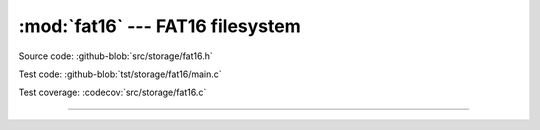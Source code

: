 :mod:`fat16` --- FAT16 filesystem
=================================

.. module:: fat16
   :synopsis: FAT16 filesystem.

Source code: :github-blob:`src/storage/fat16.h`

Test code: :github-blob:`tst/storage/fat16/main.c`

Test coverage: :codecov:`src/storage/fat16.c`

---------------------------------------------------

.. doxygenfile:: storage/fat16.h
   :project: simba
